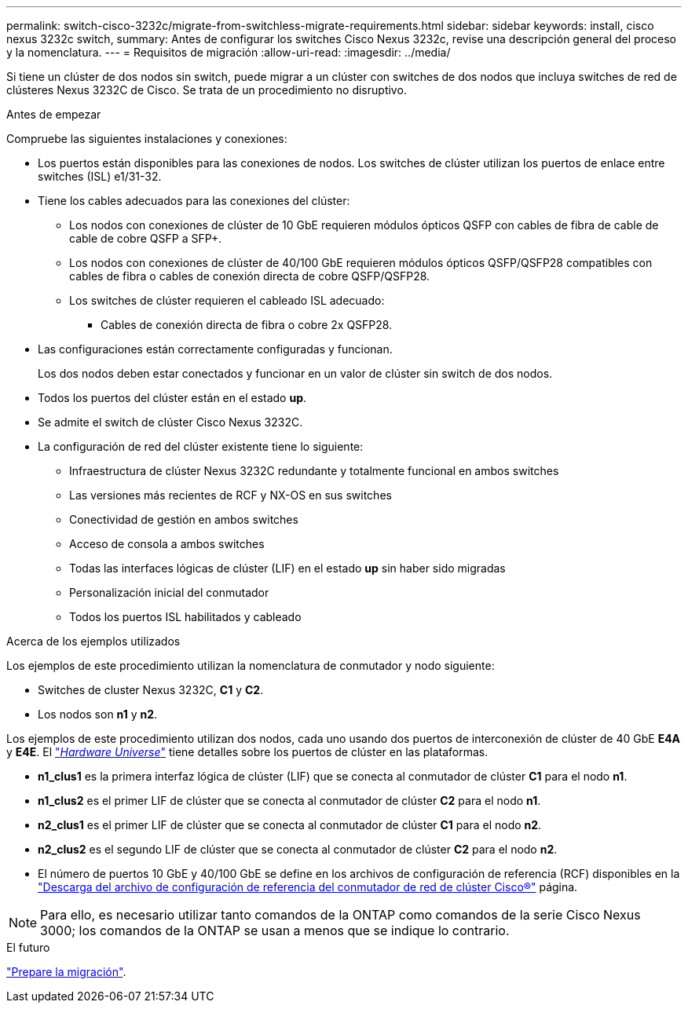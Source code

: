 ---
permalink: switch-cisco-3232c/migrate-from-switchless-migrate-requirements.html 
sidebar: sidebar 
keywords: install, cisco nexus 3232c switch, 
summary: Antes de configurar los switches Cisco Nexus 3232c, revise una descripción general del proceso y la nomenclatura. 
---
= Requisitos de migración
:allow-uri-read: 
:imagesdir: ../media/


[role="lead"]
Si tiene un clúster de dos nodos sin switch, puede migrar a un clúster con switches de dos nodos que incluya switches de red de clústeres Nexus 3232C de Cisco. Se trata de un procedimiento no disruptivo.

.Antes de empezar
Compruebe las siguientes instalaciones y conexiones:

* Los puertos están disponibles para las conexiones de nodos. Los switches de clúster utilizan los puertos de enlace entre switches (ISL) e1/31-32.
* Tiene los cables adecuados para las conexiones del clúster:
+
** Los nodos con conexiones de clúster de 10 GbE requieren módulos ópticos QSFP con cables de fibra de cable de cable de cobre QSFP a SFP+.
** Los nodos con conexiones de clúster de 40/100 GbE requieren módulos ópticos QSFP/QSFP28 compatibles con cables de fibra o cables de conexión directa de cobre QSFP/QSFP28.
** Los switches de clúster requieren el cableado ISL adecuado:
+
*** Cables de conexión directa de fibra o cobre 2x QSFP28.




* Las configuraciones están correctamente configuradas y funcionan.
+
Los dos nodos deben estar conectados y funcionar en un valor de clúster sin switch de dos nodos.

* Todos los puertos del clúster están en el estado *up*.
* Se admite el switch de clúster Cisco Nexus 3232C.
* La configuración de red del clúster existente tiene lo siguiente:
+
** Infraestructura de clúster Nexus 3232C redundante y totalmente funcional en ambos switches
** Las versiones más recientes de RCF y NX-OS en sus switches
** Conectividad de gestión en ambos switches
** Acceso de consola a ambos switches
** Todas las interfaces lógicas de clúster (LIF) en el estado *up* sin haber sido migradas
** Personalización inicial del conmutador
** Todos los puertos ISL habilitados y cableado




.Acerca de los ejemplos utilizados
Los ejemplos de este procedimiento utilizan la nomenclatura de conmutador y nodo siguiente:

* Switches de cluster Nexus 3232C, *C1* y *C2*.
* Los nodos son *n1* y *n2*.


Los ejemplos de este procedimiento utilizan dos nodos, cada uno usando dos puertos de interconexión de clúster de 40 GbE *E4A* y *E4E*. El link:https://hwu.netapp.com/["_Hardware Universe_"^] tiene detalles sobre los puertos de clúster en las plataformas.

* *n1_clus1* es la primera interfaz lógica de clúster (LIF) que se conecta al conmutador de clúster *C1* para el nodo *n1*.
* *n1_clus2* es el primer LIF de clúster que se conecta al conmutador de clúster *C2* para el nodo *n1*.
* *n2_clus1* es el primer LIF de clúster que se conecta al conmutador de clúster *C1* para el nodo *n2*.
* *n2_clus2* es el segundo LIF de clúster que se conecta al conmutador de clúster *C2* para el nodo *n2*.
* El número de puertos 10 GbE y 40/100 GbE se define en los archivos de configuración de referencia (RCF) disponibles en la https://mysupport.netapp.com/NOW/download/software/sanswitch/fcp/Cisco/netapp_cnmn/download.shtml["Descarga del archivo de configuración de referencia del conmutador de red de clúster Cisco®"^] página.


[NOTE]
====
Para ello, es necesario utilizar tanto comandos de la ONTAP como comandos de la serie Cisco Nexus 3000; los comandos de la ONTAP se usan a menos que se indique lo contrario.

====
.El futuro
link:migrate-from-switchless-prepare-to-migrate.html["Prepare la migración"].
